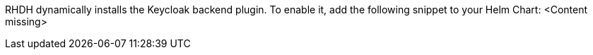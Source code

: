 RHDH dynamically installs the Keycloak backend plugin. To enable it, add the following snippet to your Helm Chart:
<Content missing>